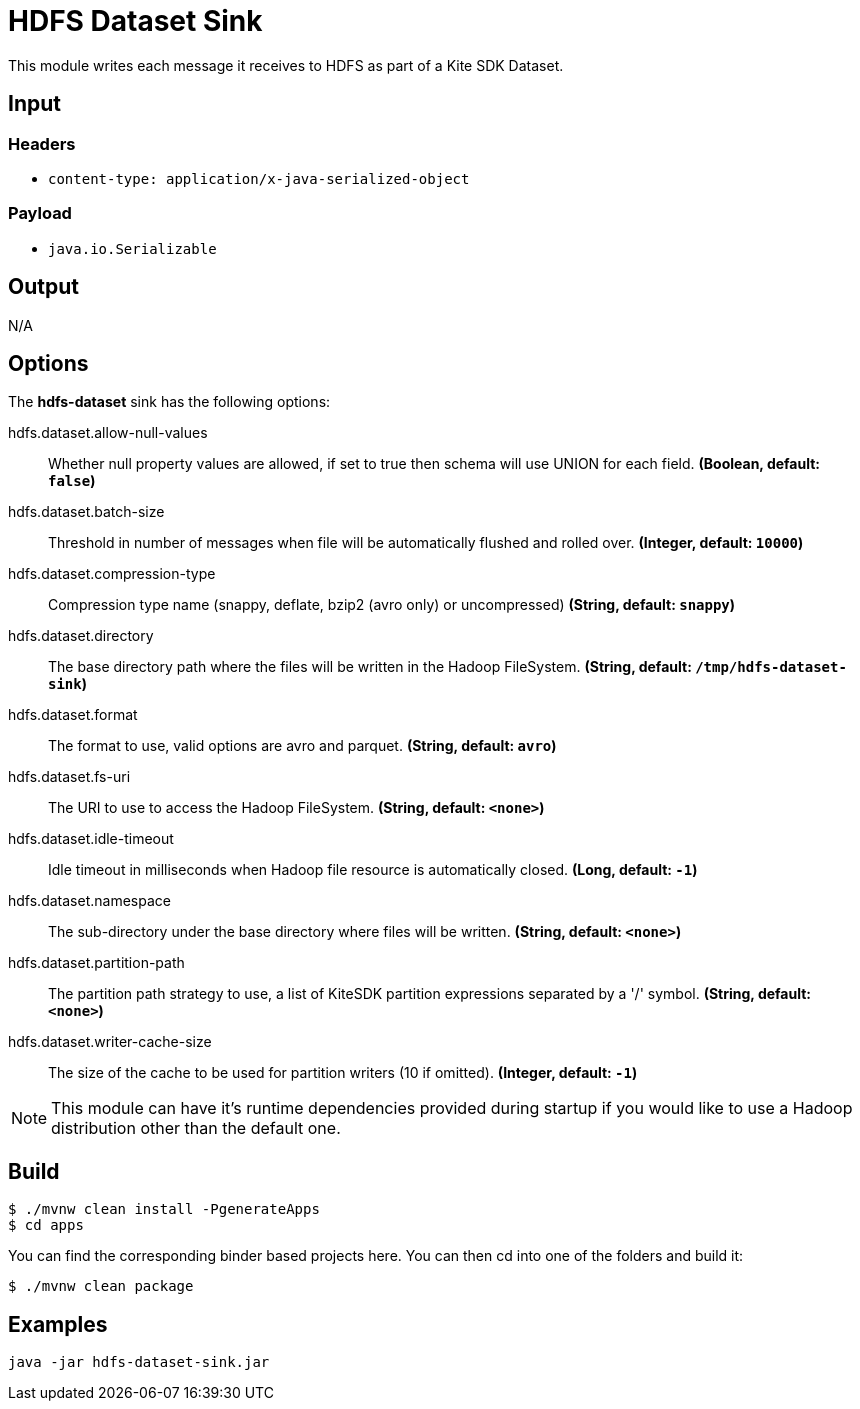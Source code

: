 //tag::ref-doc[]
= HDFS Dataset Sink

This module writes each message it receives to HDFS as part of a Kite SDK Dataset.

== Input

=== Headers

* `content-type: application/x-java-serialized-object`

=== Payload

* `java.io.Serializable`

== Output

N/A

== Options

The **$$hdfs-dataset$$** $$sink$$ has the following options:

//tag::configuration-properties[]
$$hdfs.dataset.allow-null-values$$:: $$Whether null property values are allowed, if set to true then schema will use UNION for each field.$$ *($$Boolean$$, default: `$$false$$`)*
$$hdfs.dataset.batch-size$$:: $$Threshold in number of messages when file will be automatically flushed and rolled over.$$ *($$Integer$$, default: `$$10000$$`)*
$$hdfs.dataset.compression-type$$:: $$Compression type name (snappy, deflate, bzip2 (avro only) or uncompressed)$$ *($$String$$, default: `$$snappy$$`)*
$$hdfs.dataset.directory$$:: $$The base directory path where the files will be written in the Hadoop FileSystem.$$ *($$String$$, default: `$$/tmp/hdfs-dataset-sink$$`)*
$$hdfs.dataset.format$$:: $$The format to use, valid options are avro and parquet.$$ *($$String$$, default: `$$avro$$`)*
$$hdfs.dataset.fs-uri$$:: $$The URI to use to access the Hadoop FileSystem.$$ *($$String$$, default: `$$<none>$$`)*
$$hdfs.dataset.idle-timeout$$:: $$Idle timeout in milliseconds when Hadoop file resource is automatically closed.$$ *($$Long$$, default: `$$-1$$`)*
$$hdfs.dataset.namespace$$:: $$The sub-directory under the base directory where files will be written.$$ *($$String$$, default: `$$<none>$$`)*
$$hdfs.dataset.partition-path$$:: $$The partition path strategy to use, a list of KiteSDK partition expressions separated by a '/' symbol.$$ *($$String$$, default: `$$<none>$$`)*
$$hdfs.dataset.writer-cache-size$$:: $$The size of the cache to be used for partition writers (10 if omitted).$$ *($$Integer$$, default: `$$-1$$`)*
//end::configuration-properties[]

NOTE: This module can have it's runtime dependencies provided during startup if you would like to use a Hadoop distribution other than the default one.

//end::ref-doc[]
== Build

```
$ ./mvnw clean install -PgenerateApps
$ cd apps
```
You can find the corresponding binder based projects here.
You can then cd into one of the folders and build it:
```
$ ./mvnw clean package
```

== Examples

```
java -jar hdfs-dataset-sink.jar
```

